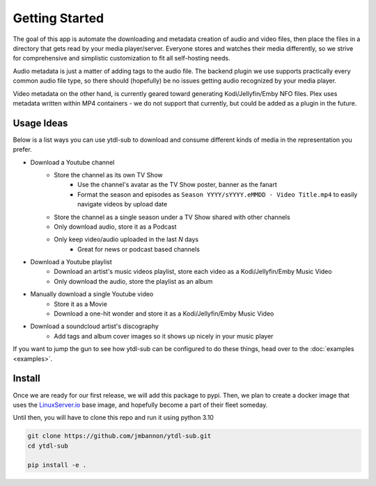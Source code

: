 Getting Started
===============

The goal of this app is automate the downloading and metadata creation of audio and video files, then place the files
in a directory that gets read by your media player/server. Everyone stores and watches their media differently, so
we strive for comprehensive and simplistic customization to fit all self-hosting needs.

Audio metadata is just a matter of adding tags to the audio file. The backend plugin we use supports practically every
common audio file type, so there should (hopefully) be no issues getting audio recognized by your media player.

Video metadata on the other hand, is currently geared toward generating Kodi/Jellyfin/Emby NFO files. Plex uses metadata
written within MP4 containers - we do not support that currently, but could be added as a plugin in the future.

Usage Ideas
-----------
Below is a list ways you can use ytdl-sub to download and consume different kinds of media in the representation you
prefer.

* Download a Youtube channel
    * Store the channel as its own TV Show
        * Use the channel's avatar as the TV Show poster, banner as the fanart
        * Format the season and episodes as ``Season YYYY/sYYYY.eMMDD - Video Title.mp4`` to easily navigate videos by upload date
    * Store the channel as a single season under a TV Show shared with other channels
    * Only download audio, store it as a Podcast
    * Only keep video/audio uploaded in the last `N` days
        * Great for news or podcast based channels

* Download a Youtube playlist
    * Download an artist's music videos playlist, store each video as a Kodi/Jellyfin/Emby Music Video
    * Only download the audio, store the playlist as an album

* Manually download a single Youtube video
    * Store it as a Movie
    * Download a one-hit wonder and store it as a Kodi/Jellyfin/Emby Music Video

* Download a soundcloud artist's discography
    * Add tags and album cover images so it shows up nicely in your music player

If you want to jump the gun to see how ytdl-sub can be configured to do these things, head over to the
:doc:`examples <examples>`.

Install
-------
Once we are ready for our first release, we will add this package to pypi. Then,
we plan to create a docker image that uses the
`LinuxServer.io <https://www.linuxserver.io/>`_
base image, and hopefully become a part of their fleet someday.

Until then, you will have to clone this repo and run it using python 3.10

.. code-block:: Bash

   git clone https://github.com/jmbannon/ytdl-sub.git
   cd ytdl-sub

   pip install -e .


